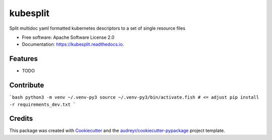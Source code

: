 =========
kubesplit
=========


.. image:: https://img.shields.io/pypi/v/kubesplit.svg
        :target: https://pypi.python.org/pypi/kubesplit

.. image:: https://img.shields.io/travis/looztra/kubesplit.svg
        :target: https://travis-ci.org/looztra/kubesplit

.. image:: https://readthedocs.org/projects/kubesplit/badge/?version=latest
        :target: https://kubesplit.readthedocs.io/en/latest/?badge=latest
        :alt: Documentation Status


.. image:: https://pyup.io/repos/github/looztra/kubesplit/shield.svg
     :target: https://pyup.io/repos/github/looztra/kubesplit/
     :alt: Updates



Split multidoc yaml formatted kubernetes descriptors to a set of single resource files


* Free software: Apache Software License 2.0
* Documentation: https://kubesplit.readthedocs.io.


Features
--------

* TODO

Contribute
----------

```bash
python3 -m venv ~/.venv-py3
source ~/.venv-py3/bin/activate.fish # <= adjust
pip install -r requirements_dev.txt
```

Credits
-------

This package was created with Cookiecutter_ and the `audreyr/cookiecutter-pypackage`_ project template.

.. _Cookiecutter: https://github.com/audreyr/cookiecutter
.. _`audreyr/cookiecutter-pypackage`: https://github.com/audreyr/cookiecutter-pypackage
